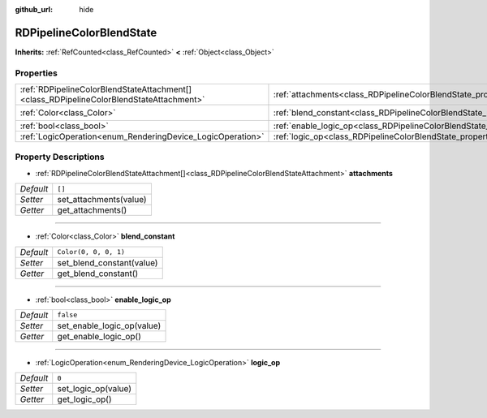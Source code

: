 :github_url: hide

.. Generated automatically by doc/tools/makerst.py in Godot's source tree.
.. DO NOT EDIT THIS FILE, but the RDPipelineColorBlendState.xml source instead.
.. The source is found in doc/classes or modules/<name>/doc_classes.

.. _class_RDPipelineColorBlendState:

RDPipelineColorBlendState
=========================

**Inherits:** :ref:`RefCounted<class_RefCounted>` **<** :ref:`Object<class_Object>`



Properties
----------

+-----------------------------------------------------------------------------------------+----------------------------------------------------------------------------------+-----------------------+
| :ref:`RDPipelineColorBlendStateAttachment[]<class_RDPipelineColorBlendStateAttachment>` | :ref:`attachments<class_RDPipelineColorBlendState_property_attachments>`         | ``[]``                |
+-----------------------------------------------------------------------------------------+----------------------------------------------------------------------------------+-----------------------+
| :ref:`Color<class_Color>`                                                               | :ref:`blend_constant<class_RDPipelineColorBlendState_property_blend_constant>`   | ``Color(0, 0, 0, 1)`` |
+-----------------------------------------------------------------------------------------+----------------------------------------------------------------------------------+-----------------------+
| :ref:`bool<class_bool>`                                                                 | :ref:`enable_logic_op<class_RDPipelineColorBlendState_property_enable_logic_op>` | ``false``             |
+-----------------------------------------------------------------------------------------+----------------------------------------------------------------------------------+-----------------------+
| :ref:`LogicOperation<enum_RenderingDevice_LogicOperation>`                              | :ref:`logic_op<class_RDPipelineColorBlendState_property_logic_op>`               | ``0``                 |
+-----------------------------------------------------------------------------------------+----------------------------------------------------------------------------------+-----------------------+

Property Descriptions
---------------------

.. _class_RDPipelineColorBlendState_property_attachments:

- :ref:`RDPipelineColorBlendStateAttachment[]<class_RDPipelineColorBlendStateAttachment>` **attachments**

+-----------+------------------------+
| *Default* | ``[]``                 |
+-----------+------------------------+
| *Setter*  | set_attachments(value) |
+-----------+------------------------+
| *Getter*  | get_attachments()      |
+-----------+------------------------+

----

.. _class_RDPipelineColorBlendState_property_blend_constant:

- :ref:`Color<class_Color>` **blend_constant**

+-----------+---------------------------+
| *Default* | ``Color(0, 0, 0, 1)``     |
+-----------+---------------------------+
| *Setter*  | set_blend_constant(value) |
+-----------+---------------------------+
| *Getter*  | get_blend_constant()      |
+-----------+---------------------------+

----

.. _class_RDPipelineColorBlendState_property_enable_logic_op:

- :ref:`bool<class_bool>` **enable_logic_op**

+-----------+----------------------------+
| *Default* | ``false``                  |
+-----------+----------------------------+
| *Setter*  | set_enable_logic_op(value) |
+-----------+----------------------------+
| *Getter*  | get_enable_logic_op()      |
+-----------+----------------------------+

----

.. _class_RDPipelineColorBlendState_property_logic_op:

- :ref:`LogicOperation<enum_RenderingDevice_LogicOperation>` **logic_op**

+-----------+---------------------+
| *Default* | ``0``               |
+-----------+---------------------+
| *Setter*  | set_logic_op(value) |
+-----------+---------------------+
| *Getter*  | get_logic_op()      |
+-----------+---------------------+

.. |virtual| replace:: :abbr:`virtual (This method should typically be overridden by the user to have any effect.)`
.. |const| replace:: :abbr:`const (This method has no side effects. It doesn't modify any of the instance's member variables.)`
.. |vararg| replace:: :abbr:`vararg (This method accepts any number of arguments after the ones described here.)`
.. |constructor| replace:: :abbr:`constructor (This method is used to construct a type.)`
.. |operator| replace:: :abbr:`operator (This method describes a valid operator to use with this type as left-hand operand.)`
